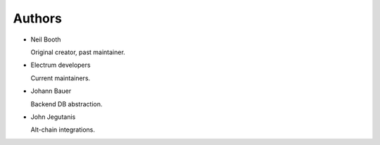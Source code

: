 .. _Authors:

Authors
=======

* Neil Booth

  Original creator, past maintainer.

* Electrum developers

  Current maintainers.

* Johann Bauer

  Backend DB abstraction.

* John Jegutanis

  Alt-chain integrations.

